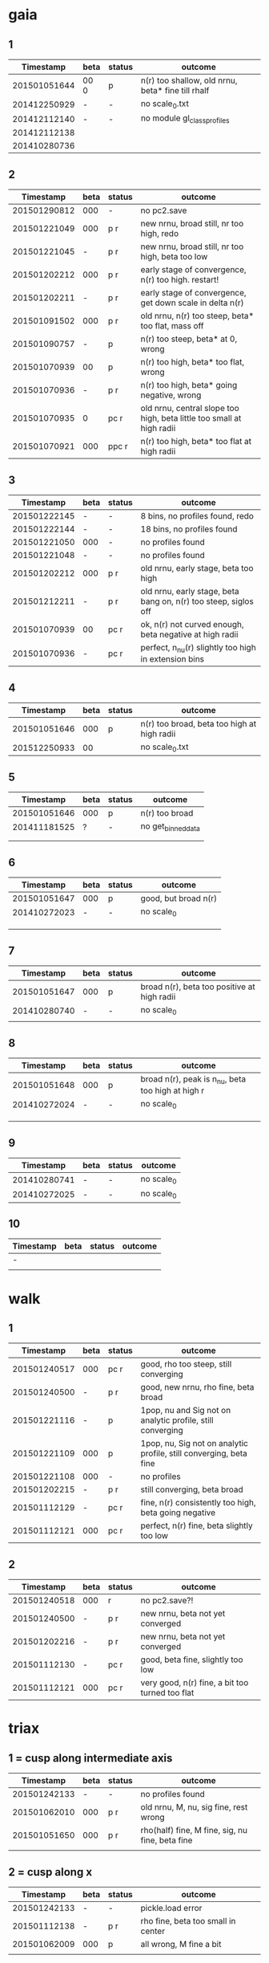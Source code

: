 * gaia
** 1
|    Timestamp | beta | status | outcome                                           |
|--------------+------+--------+---------------------------------------------------|
| 201501051644 | 00 0 | p      | n(r) too shallow, old nrnu, beta* fine till rhalf |
| 201412250929 | -    | -      | no scale_0.txt                                    |
| 201412112140 | -    | -      | no module gl_class_profiles                       |
| 201412112138 |      |        |                                                   |
| 201410280736 |      |        |                                                   |

** 2
|    Timestamp | beta | status | outcome                                                               |
|--------------+------+--------+-----------------------------------------------------------------------|
| 201501290812 |  000 | -      | no pc2.save                                                           |
| 201501221049 |  000 | p    r | new nrnu, broad still, nr too high, redo                              |
| 201501221045 |    - | p    r | new nrnu, broad still, nr too high, beta too low                      |
| 201501202212 |  000 | p    r | early stage of convergence, n(r) too high. restart!                   |
| 201501202211 |    - | p    r | early stage of convergence, get down scale in delta n(r)              |
| 201501091502 |  000 | p    r | old nrnu, n(r) too steep, beta* too flat, mass off           |
| 201501090757 |    - | p      | n(r) too steep, beta* at 0, wrong                                     |
| 201501070939 |   00 | p      | n(r) too high, beta* too flat, wrong                                  |
| 201501070936 |    - | p    r | n(r) too high, beta* going negative, wrong                            |
| 201501070935 |    0 | pc   r | old nrnu, central slope too high, beta little too small at high radii |
| 201501070921 |  000 | ppc  r | n(r) too high, beta* too flat at high radii                           |

** 3
|    Timestamp | beta | status | outcome                                                         |
|--------------+------+--------+-----------------------------------------------------------------|
| 201501222145 | -    | -      | 8 bins, no profiles found, redo                                 |
| 201501222144 | -    | -      | 18 bins, no profiles found                                      |
| 201501221050 | 000  | -      | no profiles found                                               |
| 201501221048 | -    | -      | no profiles found                                               |
| 201501202212 | 000  | p    r | old nrnu, early stage, beta too high                            |
| 201501212211 | -    | p    r | old nrnu, early stage, beta bang on, n(r) too steep, siglos off |
| 201501070939 | 00   | pc   r | ok, n(r) not curved enough, beta negative at high radii         |
| 201501070936 | -    | pc   r | perfect, n_nu(r) slightly too high in extension bins        |

** 4
|    Timestamp | beta | status | outcome                                     |
|--------------+------+--------+---------------------------------------------|
| 201501051646 |  000 | p      | n(r) too broad, beta too high at high radii |
| 201512250933 |   00 |        | no scale_0.txt                              |

** 5
|    Timestamp | beta | status | outcome            |
|--------------+------+--------+--------------------|
| 201501051646 | 000  | p      | n(r) too broad     |
| 201411181525 | ?    | -      | no get_binned_data |
|              |      |        |                    |
|              |      |        |                    |

** 6
|    Timestamp | beta | status | outcome              |
|--------------+------+--------+----------------------|
| 201501051647 | 000  | p      | good, but broad n(r) |
| 201410272023 | -    | -      | no scale_0           |
|              |      |        |                      |
|              |      |        |                      |
|              |      |        |                      |

** 7
|    Timestamp | beta | status | outcome                                     |
|--------------+------+--------+---------------------------------------------|
| 201501051647 | 000  | p      | broad n(r), beta too positive at high radii |
| 201410280740 | -    | -      | no scale_0                                  |
|              |      |        |                                             |

** 8
|    Timestamp | beta | status | outcome                                           |
|--------------+------+--------+---------------------------------------------------|
| 201501051648 | 000  | p      | broad n(r), peak is n_nu, beta too high at high r |
| 201410272024 | -    | -      | no scale_0                                        |
|              |      |        |                                                   |
|              |      |        |                                                   |
|              |      |        |                                                   |

** 9
|    Timestamp | beta | status | outcome    |
|--------------+------+--------+------------|
| 201410280741 | -    | -      | no scale_0 |
| 201410272025 | -    | -      | no scale_0 |

** 10
| Timestamp | beta | status | outcome |
|-----------+------+--------+---------|
| -         |      |        |         |
|           |      |        |         |


* walk
** 1
|    Timestamp | beta | status | outcome                                                            |
|--------------+------+--------+--------------------------------------------------------------------|
| 201501240517 | 000  | pc  r  | good, rho too steep, still converging                              |
| 201501240500 | -    | p   r  | good, new nrnu, rho fine, beta broad                               |
| 201501221116 | -    | p      | 1pop, nu and Sig not on analytic profile, still converging         |
| 201501221109 | 000  | p      | 1pop, nu, Sig not on analytic profile, still converging, beta fine |
| 201501221108 | 000  | -      | no profiles                                                        |
| 201501202215 | -    | p   r  | still converging, beta broad                                       |
| 201501112129 | -    | pc  r  | fine, n(r) consistently too high, beta going negative              |
| 201501112121 | 000  | pc  r  | perfect, n(r) fine, beta slightly too low                          |

** 2
|    Timestamp | beta | status | outcome                                         |
|--------------+------+--------+-------------------------------------------------|
| 201501240518 | 000  |     r  | no pc2.save?!                                   |
| 201501240500 | -    | p   r  | new nrnu, beta not yet converged                |
| 201501202216 | -    | p   r  | new nrnu, beta not yet converged                |
| 201501112130 | -    | pc  r  | good, beta fine, slightly too low               |
| 201501112121 | 000  | pc  r  | very good, n(r) fine, a bit too turned too flat |


* triax
** 1 = cusp along intermediate axis
|    Timestamp | beta | status | outcome                                         |
|--------------+------+--------+-------------------------------------------------|
| 201501242133 |    - | -      | no profiles found                               |
| 201501062010 |  000 | p    r | old nrnu, M, nu, sig fine, rest wrong           |
| 201501051650 |  000 | p    r | rho(half) fine, M fine, sig, nu fine, beta fine |
|              |      |        |                                                 |

** 2 = cusp along x
|    Timestamp | beta | status | outcome                            |
|--------------+------+--------+------------------------------------|
| 201501242133 | -    | -      | pickle.load error                  |
| 201501112138 | -    | p    r | rho fine, beta too small in center |
| 201501062009 | 000  | p      | all wrong, M fine a bit            |
|              |      |        |                                    |

** 3 = cusp along y
|    Timestamp | beta | status | outcome                                    |
|--------------+------+--------+--------------------------------------------|
| 201501112139 | -    | p      | M fine, beta gets negative, n_nu too steep |
| 201501062009 | 000  | p      | bad                                        |

** 4 = cusp along z
|    Timestamp | beta | status | outcome                                |
|--------------+------+--------+----------------------------------------|
| 201501112140 |    - | p      | n(r) too high, beta too high in center |
| 201501062009 |  000 | -      | no profiles                            |
| 201501062008 |    0 |        | n(r) wrong, beta too high in center    |


* obs
** 1 = Fornax with one pop
|    Timestamp | beta | status | outcome                                                     |
|--------------+------+--------+-------------------------------------------------------------|
| 201501151319 | -    | ap     | beta goes from 0 to negative values, pinchpoint in rho      |
| 201501081656 | 000  | p      | no scale_0                                                  |
| 201501281758 | -    | p      | 1pop new nrnu, jump in nrnu, beta goes negative at r>rhalf  |
| 201501281757 | 000  | ap     | 1pop raising nu, sig still converging                       |
| 201501281756 | 000  | p      | 1pop raising nu, sig still converging                       |
| 201501281755 | -    | ap     | 1pop raising nu, sig converged, beta goes negative at rhalf |
|              |      |        |                                                             |


** 1 = Fornax with split pops
|    Timestamp | beta | status | outcome     |
|--------------+------+--------+-------------|
| 201501151319 | -    | ap     | no profiles |
|              |      |        |             |


** 2 = Carina
|    Timestamp | beta | status | outcome                 |
|--------------+------+--------+-------------------------|
| 201501290924 | 000  | p      | kink in nrnu, nu rising |
| 201501290920 | -    | p      | kink in nrnu, nu rising |


** 3 = Sculptor
|    Timestamp | beta | status | outcome                   |
|--------------+------+--------+---------------------------|
| 201501290926 | 000  | p      | new nrnu, sig still conv. |
| 201501290922 | -    | p      | new nrnu, sig still conv. |

** 4 = Sextans
|    Timestamp | beta | status | outcome         |
|--------------+------+--------+-----------------|
| 201501290928 | 000  | -      | no pc2.save     |
| 201501290923 | -    | -      | no pc2.save     |
|              | -    | a      | 9bins, chi2 50, |
|              | 000  | a      | 9bins, chi2 50, |

** 5 = Draco with one pop
|    Timestamp | beta | status | outcome                         |
|--------------+------+--------+---------------------------------|
| 201501281800 | 000  |        | no pc2.save                     |
| 201501281302 | -    | p      | still converging, nu increasing |
| 201501281158 | -    |        | no pc2.save                     |
|              |      |        |                                 |
